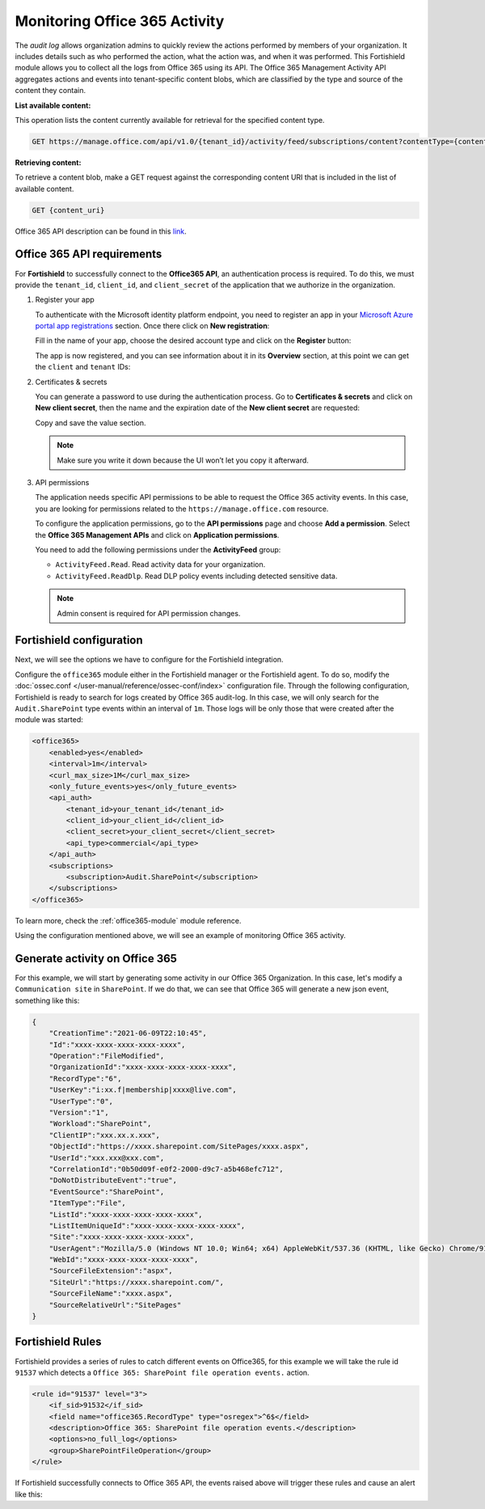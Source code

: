 .. Copyright (C) 2015, Fortishield, Inc.

.. meta::
  :description: Learn how to monitor your organization's Office 365 activity with Fortishield in this section of our documentation.

.. _office365_monitoring_activity:

Monitoring Office 365 Activity
==============================

The `audit log` allows organization admins to quickly review the actions performed by members of your organization. It includes details such as who performed the action, what the action was, and when it was performed.
This Fortishield module allows you to collect all the logs from Office 365 using its API. The Office 365 Management Activity API aggregates actions and events into tenant-specific content blobs, which are classified by the type and source of the content they contain. 

**List available content:**

This operation lists the content currently available for retrieval for the specified content type.

.. code-block:: none

    GET https://manage.office.com/api/v1.0/{tenant_id}/activity/feed/subscriptions/content?contentType={content_type}&startTime={start_time}&endTime={end_time}

**Retrieving content:**

To retrieve a content blob, make a GET request against the corresponding content URI that is included in the list of available content.

.. code-block:: xml

    GET {content_uri}

Office 365 API description can be found in this `link <https://docs.microsoft.com/en-us/office/office-365-management-api/office-365-management-activity-api-reference>`_.

Office 365 API requirements
^^^^^^^^^^^^^^^^^^^^^^^^^^^

For **Fortishield** to successfully connect to the **Office365 API**, an authentication process is required. To do this, we must provide the ``tenant_id``, ``client_id``, and ``client_secret`` of the application that we authorize in the organization.

#. Register your app

   To authenticate with the Microsoft identity platform endpoint, you need to register an app in your `Microsoft Azure portal app registrations <https://portal.azure.com/#blade/Microsoft_AAD_RegisteredApps/ApplicationsListBlade>`_  section. Once there click on **New registration**:

   .. thumbnail:: /images/cloud-security/office365/0-azure-app-new-registration.png
       :title: Register your app
       :align: center
       :width: 100%

   Fill in the name of your app, choose the desired account type and click on the **Register** button:

   .. thumbnail:: /images/cloud-security/office365/1-azure-fortishield-app-register-application.png
       :title: Register your app
       :align: center
       :width: 100%

   The app is now registered, and you can see information about it in its **Overview** section, at this point we can get the ``client`` and ``tenant`` IDs:

   .. thumbnail:: /images/cloud-security/office365/2-azure-fortishield-app-overview.png
       :title: Register your app
       :align: center
       :width: 100%

#. Certificates & secrets

   You can generate a password to use during the authentication process. Go to **Certificates & secrets** and click on **New client secret**,
   then the name and the expiration date of the **New client secret** are requested:
   
   .. thumbnail:: /images/cloud-security/office365/3-azure-fortishield-app-create-password.png
       :title: Certificates & secrets
       :align: center
       :width: 100%
   
   Copy and save the value section.
   
   .. thumbnail:: /images/cloud-security/office365/3-azure-fortishield-app-create-password-copy-value.png
       :title: Copy secrets value
       :align: center
       :width: 100%
   
   .. note:: Make sure you write it down because the UI won’t let you copy it afterward.

#. API permissions

   The application needs specific API permissions to be able to request the Office 365 activity events. In this case, you are looking for permissions related to the ``https://manage.office.com`` resource.
   
   To configure the application permissions, go to the **API permissions** page and choose **Add a permission**. Select the **Office 365 Management APIs** and click on **Application permissions**.
   
   You need to add the following permissions under the **ActivityFeed** group:
   
   - ``ActivityFeed.Read``. Read activity data for your organization.

   - ``ActivityFeed.ReadDlp``. Read DLP policy events including detected sensitive data.
   
   .. thumbnail:: /images/cloud-security/office365/4-azure-fortishield-app-configure-permissions.png
       :title: API permissions
       :align: center
       :width: 100%
   
   .. note:: Admin consent is required for API permission changes.
   
   .. thumbnail:: /images/cloud-security/office365/4-azure-fortishield-app-configure-permissions-admin-consent.png
       :title: API permissions admin consent
       :align: center
       :width: 100%


Fortishield configuration
^^^^^^^^^^^^^^^^^^^

Next, we will see the options we have to configure for the Fortishield integration.

Configure the ``office365`` module either in the Fortishield manager or the Fortishield agent.  To do so, modify the :doc:`ossec.conf </user-manual/reference/ossec-conf/index>` configuration file. Through the following configuration, Fortishield is ready to search for logs created by Office 365 audit-log. In this case, we will only search for the ``Audit.SharePoint`` type events within an interval of ``1m``. Those logs will be only those that were created after the module was started:

.. code-block:: xml

    <office365>
        <enabled>yes</enabled>
        <interval>1m</interval>
        <curl_max_size>1M</curl_max_size>
        <only_future_events>yes</only_future_events>
        <api_auth>
            <tenant_id>your_tenant_id</tenant_id>
            <client_id>your_client_id</client_id>
            <client_secret>your_client_secret</client_secret>
            <api_type>commercial</api_type>
        </api_auth>
        <subscriptions>
            <subscription>Audit.SharePoint</subscription>
        </subscriptions>
    </office365>

To learn more, check the :ref:`office365-module` module reference.

Using the configuration mentioned above, we will see an example of monitoring Office 365 activity.

Generate activity on Office 365
^^^^^^^^^^^^^^^^^^^^^^^^^^^^^^^

For this example, we will start by generating some activity in our Office 365 Organization. In this case, let's modify a ``Communication site`` in ``SharePoint``. If we do that, we can see that Office 365 will generate a new json event, something like this:

.. code-block:: json
    :class: output

    {
        "CreationTime":"2021-06-09T22:10:45",
        "Id":"xxxx-xxxx-xxxx-xxxx-xxxx",
        "Operation":"FileModified",
        "OrganizationId":"xxxx-xxxx-xxxx-xxxx-xxxx",
        "RecordType":"6",
        "UserKey":"i:xx.f|membership|xxxx@live.com",
        "UserType":"0",
        "Version":"1",
        "Workload":"SharePoint",
        "ClientIP":"xxx.xx.x.xxx",
        "ObjectId":"https://xxxx.sharepoint.com/SitePages/xxxx.aspx",
        "UserId":"xxx.xxx@xxx.com",
        "CorrelationId":"0b50d09f-e0f2-2000-d9c7-a5b468efc712",
        "DoNotDistributeEvent":"true",
        "EventSource":"SharePoint",
        "ItemType":"File",
        "ListId":"xxxx-xxxx-xxxx-xxxx-xxxx",
        "ListItemUniqueId":"xxxx-xxxx-xxxx-xxxx-xxxx",
        "Site":"xxxx-xxxx-xxxx-xxxx-xxxx",
        "UserAgent":"Mozilla/5.0 (Windows NT 10.0; Win64; x64) AppleWebKit/537.36 (KHTML, like Gecko) Chrome/91.0.4472.77 Safari/537.36",
        "WebId":"xxxx-xxxx-xxxx-xxxx-xxxx",
        "SourceFileExtension":"aspx",
        "SiteUrl":"https://xxxx.sharepoint.com/",
        "SourceFileName":"xxxx.aspx",
        "SourceRelativeUrl":"SitePages"
    }

Fortishield Rules
^^^^^^^^^^^

Fortishield provides a series of rules to catch different events on Office365, for this example we will take the rule id ``91537`` which detects a ``Office 365: SharePoint file operation events.`` action.

.. code-block:: xml

    <rule id="91537" level="3">
        <if_sid>91532</if_sid>
        <field name="office365.RecordType" type="osregex">^6$</field>
        <description>Office 365: SharePoint file operation events.</description>
        <options>no_full_log</options>
        <group>SharePointFileOperation</group>
    </rule>

If Fortishield successfully connects to Office 365 API, the events raised above will trigger these rules and cause an alert like this:

.. code-block:: json
    :emphasize-lines: 5
    :class: output

    {
        "timestamp":"2021-06-09T22:12:54.301+0000",
        "rule":{
            "level":3,
            "description":"Office 365: SharePoint file operation events.",
            "id":"91537",
            "firedtimes":2,
            "mail":false,
            "groups":["office365","SharePointFileOperation"]
        },
        "agent":{
            "id":"001",
            "name":"ubuntu-bionic"
        },
        "manager":{
            "name":"ubuntu-bionic"
        },
        "id":"1623276774.47272",
        "decoder":{
            "name":"json"
        },
        "data":{
            "integration":"office365",
            "office365":{
                "CreationTime":"2021-06-09T22:10:45",
                "Id":"xxxx-xxxx-xxxx-xxxx-xxxx",
                "Operation":"FileModified",
                "OrganizationId":"xxxx-xxxx-xxxx-xxxx-xxxx",
                "RecordType":"6",
                "UserKey":"i:xx.f|membership|xxxx@live.com",
                "UserType":"0",
                "Version":"1",
                "Workload":"SharePoint",
                "ClientIP":"xxx.xx.x.xxx",
                "ObjectId":"https://xxxx.sharepoint.com/SitePages/xxxx.aspx",
                "UserId":"xxx.xxx@xxx.com",
                "CorrelationId":"0b50d09f-e0f2-2000-d9c7-a5b468efc712",
                "DoNotDistributeEvent":"true",
                "EventSource":"SharePoint",
                "ItemType":"File",
                "ListId":"xxxx-xxxx-xxxx-xxxx-xxxx",
                "ListItemUniqueId":"xxxx-xxxx-xxxx-xxxx-xxxx",
                "Site":"xxxx-xxxx-xxxx-xxxx-xxxx",
                "UserAgent":"Mozilla/5.0 (Windows NT 10.0; Win64; x64) AppleWebKit/537.36 (KHTML, like Gecko) Chrome/91.0.4472.77 Safari/537.36",
                "WebId":"xxxx-xxxx-xxxx-xxxx-xxxx",
                "SourceFileExtension":"aspx",
                "SiteUrl":"https://xxxx.sharepoint.com/",
                "SourceFileName":"xxxx.aspx",
                "SourceRelativeUrl":"SitePages",
                "Subscription":"Audit.SharePoint"
            }
        },
        "location":"office365"
    }
